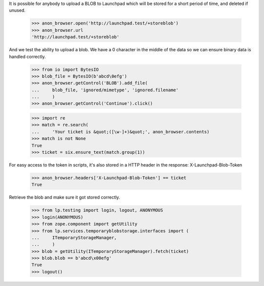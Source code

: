 It is possible for anybody to upload a BLOB to Launchpad which will be
stored for a short period of time, and deleted if unused.

    >>> anon_browser.open('http://launchpad.test/+storeblob')
    >>> anon_browser.url
    'http://launchpad.test/+storeblob'

And we test the ability to upload a blob. We have a \0 character in the
middle of the data so we can ensure binary data is handled correctly.

    >>> from io import BytesIO
    >>> blob_file = BytesIO(b'abcd\0efg')
    >>> anon_browser.getControl('BLOB').add_file(
    ...     blob_file, 'ignored/mimetype', 'ignored.filename'
    ...     )
    >>> anon_browser.getControl('Continue').click()

    >>> import re
    >>> match = re.search(
    ...     'Your ticket is &quot;([\w-]+)&quot;', anon_browser.contents)
    >>> match is not None
    True
    >>> ticket = six.ensure_text(match.group(1))

For easy access to the token in scripts, it's also stored in a HTTP
header in the response: X-Launchpad-Blob-Token

    >>> anon_browser.headers['X-Launchpad-Blob-Token'] == ticket
    True

Retrieve the blob and make sure it got stored correctly.

    >>> from lp.testing import login, logout, ANONYMOUS
    >>> login(ANONYMOUS)
    >>> from zope.component import getUtility
    >>> from lp.services.temporaryblobstorage.interfaces import (
    ...     ITemporaryStorageManager,
    ...     )
    >>> blob = getUtility(ITemporaryStorageManager).fetch(ticket)
    >>> blob.blob == b'abcd\x00efg'
    True
    >>> logout()

